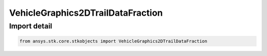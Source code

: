 VehicleGraphics2DTrailDataFraction
==================================

.. py:class:: ansys.stk.core.stkobjects.VehicleGraphics2DTrailDataFraction

   Bases: :py:class:`~ansys.stk.core.stkobjects.IVehicleLeadTrailData`, :py:class:`~ansys.stk.core.stkobjects.IVehicleLeadTrailDataFraction`

   2D Graphics pass: fraction of trailing portion of vehicle track to display.

.. py:currentmodule:: VehicleGraphics2DTrailDataFraction


Import detail
-------------

.. code-block:: python

    from ansys.stk.core.stkobjects import VehicleGraphics2DTrailDataFraction



